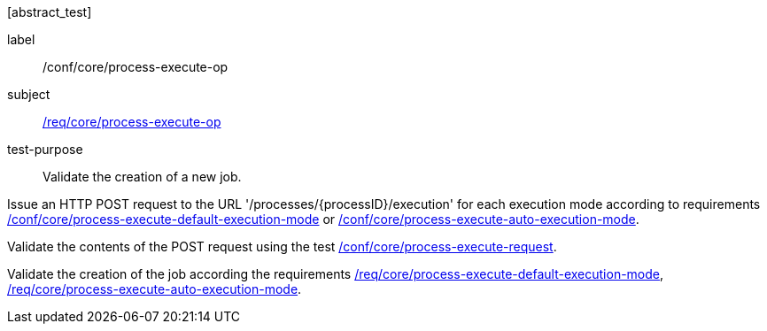 [[ats_core_process-execute-op]][abstract_test]
====
[%metadata]
label:: /conf/core/process-execute-op
subject:: <<req_core_process-execute-op,/req/core/process-execute-op>>
test-purpose:: Validate the creation of a new job.

[.component,class=test method]
=====

[.component,class=step]
--
Issue an HTTP POST request to the URL '/processes/{processID}/execution' for each execution mode according to requirements <<ats_core_process-execute-default-execution-mode,/conf/core/process-execute-default-execution-mode>> or <<ats_core_process-execute-auto-execution-mode,/conf/core/process-execute-auto-execution-mode>>.
--

[.component,class=step]
--
Validate the contents of the POST request using the test <<ats_core_process-execute-request,/conf/core/process-execute-request>>.
--

[.component,class=step]
--
Validate the creation of the job according the requirements <<req_core_process-execute-default-execution-mode,/req/core/process-execute-default-execution-mode>>, <<req_core_process-execute-auto-execution-mode,/req/core/process-execute-auto-execution-mode>>.
--
=====
====
